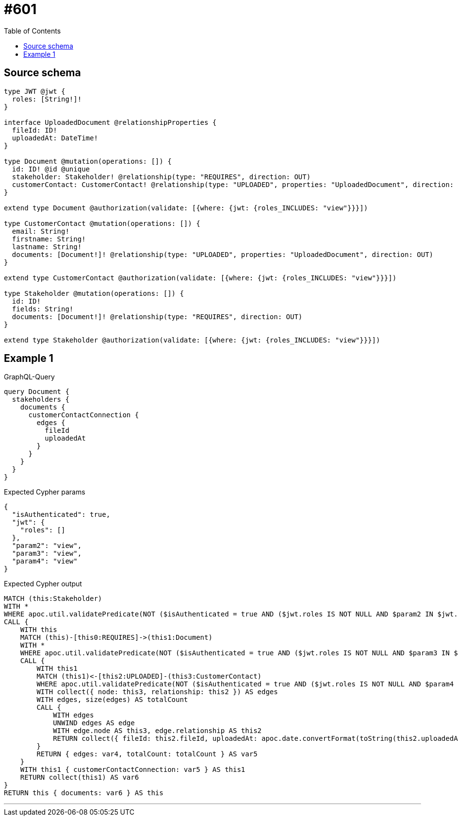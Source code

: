 :toc:

= #601

== Source schema

[source,graphql,schema=true]
----
type JWT @jwt {
  roles: [String!]!
}

interface UploadedDocument @relationshipProperties {
  fileId: ID!
  uploadedAt: DateTime!
}

type Document @mutation(operations: []) {
  id: ID! @id @unique
  stakeholder: Stakeholder! @relationship(type: "REQUIRES", direction: OUT)
  customerContact: CustomerContact! @relationship(type: "UPLOADED", properties: "UploadedDocument", direction: IN)
}

extend type Document @authorization(validate: [{where: {jwt: {roles_INCLUDES: "view"}}}])

type CustomerContact @mutation(operations: []) {
  email: String!
  firstname: String!
  lastname: String!
  documents: [Document!]! @relationship(type: "UPLOADED", properties: "UploadedDocument", direction: OUT)
}

extend type CustomerContact @authorization(validate: [{where: {jwt: {roles_INCLUDES: "view"}}}])

type Stakeholder @mutation(operations: []) {
  id: ID!
  fields: String!
  documents: [Document!]! @relationship(type: "REQUIRES", direction: OUT)
}

extend type Stakeholder @authorization(validate: [{where: {jwt: {roles_INCLUDES: "view"}}}])
----
== Example 1

.GraphQL-Query
[source,graphql]
----
query Document {
  stakeholders {
    documents {
      customerContactConnection {
        edges {
          fileId
          uploadedAt
        }
      }
    }
  }
}
----

.Expected Cypher params
[source,json]
----
{
  "isAuthenticated": true,
  "jwt": {
    "roles": []
  },
  "param2": "view",
  "param3": "view",
  "param4": "view"
}
----

.Expected Cypher output
[source,cypher]
----
MATCH (this:Stakeholder)
WITH *
WHERE apoc.util.validatePredicate(NOT ($isAuthenticated = true AND ($jwt.roles IS NOT NULL AND $param2 IN $jwt.roles)), "@neo4j/graphql/FORBIDDEN", [0])
CALL {
    WITH this
    MATCH (this)-[this0:REQUIRES]->(this1:Document)
    WITH *
    WHERE apoc.util.validatePredicate(NOT ($isAuthenticated = true AND ($jwt.roles IS NOT NULL AND $param3 IN $jwt.roles)), "@neo4j/graphql/FORBIDDEN", [0])
    CALL {
        WITH this1
        MATCH (this1)<-[this2:UPLOADED]-(this3:CustomerContact)
        WHERE apoc.util.validatePredicate(NOT ($isAuthenticated = true AND ($jwt.roles IS NOT NULL AND $param4 IN $jwt.roles)), "@neo4j/graphql/FORBIDDEN", [0])
        WITH collect({ node: this3, relationship: this2 }) AS edges
        WITH edges, size(edges) AS totalCount
        CALL {
            WITH edges
            UNWIND edges AS edge
            WITH edge.node AS this3, edge.relationship AS this2
            RETURN collect({ fileId: this2.fileId, uploadedAt: apoc.date.convertFormat(toString(this2.uploadedAt), "iso_zoned_date_time", "iso_offset_date_time"), node: { __resolveType: "CustomerContact", __id: id(this3) } }) AS var4
        }
        RETURN { edges: var4, totalCount: totalCount } AS var5
    }
    WITH this1 { customerContactConnection: var5 } AS this1
    RETURN collect(this1) AS var6
}
RETURN this { documents: var6 } AS this
----

'''

